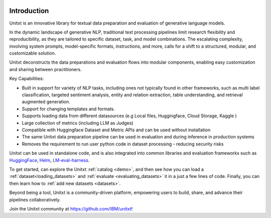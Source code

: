 .. image:: ../../assets/banner.png
   :alt: Optional alt text
   :width: 100%
   :align: center

===================
Introduction
===================

Unitxt is an innovative library for textual data preparation and evaluation of generative language models.

In the dynamic landscape of generative NLP, traditional text processing pipelines limit research flexibility and reproducibility, as they are tailored to specific dataset, task, and model combinations.
The escalating complexity, involving system prompts, model-specific formats, instructions, and more, calls for a shift to a structured, modular, and customizable solution.

Unitxt deconstructs the data preparations and evaluation flows into modular components, enabling easy customization and sharing between practitioners.

Key Capabilities:

- Built in support for variety of NLP tasks, including ones not typically found in other frameworks, such as multi label classification, targeted sentiment analysis, entity and relation extraction, table understanding, and retrieval augmented generation.

- Support for changing templates and formats.

- Supports loading data from different datasources (e.g Local files, Huggingface, Cloud Storage, Kaggle )

- Large collection of metrics (including LLM as Judges)

- Compatible with Huggingface Dataset and Metric APIs and can be used without installation

- The same Unitxt data preparation pipeline can be used in evaluation and during inference in production systems

- Removes the requirement to run user python code in dataset processing - reducing security risks

Unitxt can be used in standalone code, and is also integrated into common libraries and evaluation frameworks such as
`HuggingFace`_, `Helm`_, `LM-eval-harness`_. 

To get started, can explore the Unitxt :ref:`catalog <demo>`, and then see how you can load a :ref:`dataset<loading_datasets>` and  :ref:`evaluate <evaluating_datasets>` it in a just a few lines of code.
Finally, you can then learn how to :ref:`add new datasets <datasets>`.

Beyond being a tool, Unitxt is a community-driven platform, empowering users to build, share, and advance their pipelines collaboratively.

Join the Unitxt community at https://github.com/IBM/unitxt!

.. _Unitxt: https://github.com/IBM/unitxt
.. _HuggingFace: https://huggingface.co/
.. _LM-eval-harness: https://github.com/EleutherAI/lm-evaluation-harness
.. _Helm: https://github.com/stanford-crfm/helm